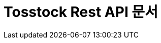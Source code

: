 ifndef::snippets[]
:snippets: ../../build/generated_snippets
endif::[]
= Tosstock Rest API 문서
:doctype: book
:icons: font
:source-highlighter: highlightjs
:toc: left
:toclevels: 2
:sectlinks:

